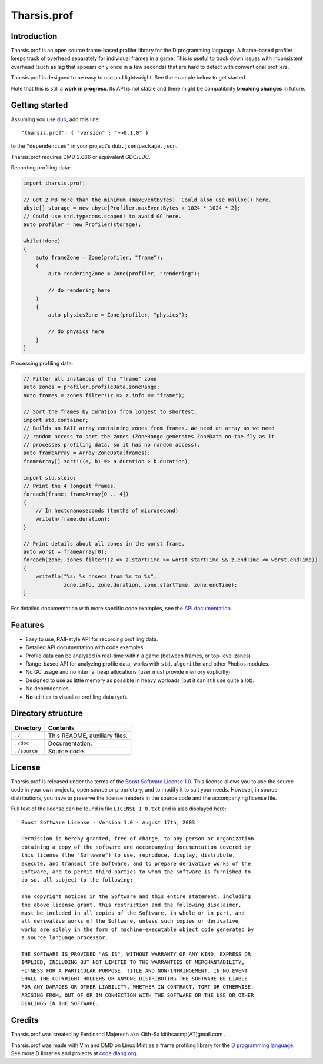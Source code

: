 ============
Tharsis.prof
============


------------
Introduction
------------

Tharsis.prof is an open source frame-based profiler library for the D programming
language. A frame-based profiler keeps track of overhead separately for individual frames
in a game. This is useful to track down issues with inconsistent overhead (such as lag
that appears only once in a few seconds) that are hard to detect with conventional
profilers.

Tharsis.prof is designed to be easy to use and lightweight. See the example below to get
started.

Note that this is still a **work in progress**. Its API is not stable and there might be
compatibility **breaking changes** in future.


---------------
Getting started
---------------

Assuming you use `dub <http://code.dlang.org/about>`_, add this line::

   "tharsis.prof": { "version" : "~>0.1.0" }

to the ``"dependencies"`` in your project's ``dub.json``/``package.json``.

Tharsis.prof requires DMD 2.066 or equivalent GDC/LDC.


Recording profiling data:

.. code-block:: d

   import tharsis.prof;

   // Get 2 MB more than the minimum (maxEventBytes). Could also use malloc() here.
   ubyte[] storage = new ubyte[Profiler.maxEventBytes + 1024 * 1024 * 2];
   // Could use std.typecons.scoped! to avoid GC here.
   auto profiler = new Profiler(storage);

   while(!done)
   {
       auto frameZone = Zone(profiler, "frame");
       {
           auto renderingZone = Zone(profiler, "rendering");

           // do rendering here
       }
       {
           auto physicsZone = Zone(profiler, "physics");

           // do physics here
       }
   }


Processing profiling data:

.. code-block:: d

    // Filter all instances of the "frame" zone
    auto zones = profiler.profileData.zoneRange;
    auto frames = zones.filter!(z => z.info == "frame");

    // Sort the frames by duration from longest to shortest.
    import std.container;
    // Builds an RAII array containing zones from frames. We need an array as we need
    // random access to sort the zones (ZoneRange generates ZoneData on-the-fly as it
    // processes profiling data, so it has no random access).
    auto frameArray = Array!ZoneData(frames);
    frameArray[].sort!((a, b) => a.duration > b.duration);

    import std.stdio;
    // Print the 4 longest frames.
    foreach(frame; frameArray[0 .. 4])
    {
        // In hectonanoseconds (tenths of microsecond)
        writeln(frame.duration);
    }

    // Print details about all zones in the worst frame.
    auto worst = frameArray[0];
    foreach(zone; zones.filter!(z => z.startTime >= worst.startTime && z.endTime <= worst.endTime))
    {
        writefln("%s: %s hnsecs from %s to %s",
                 zone.info, zone.duration, zone.startTime, zone.endTime);
    }


For detailed documentation with more specific code examples, see the 
`API documentation <http://defenestrate.eu/docs/tharsis.prof/index.html>`_.


--------
Features
--------

* Easy to use, RAII-style API for recording profiling data.
* Detailed API documentation with code examples.
* Profile data can be analyzed in real-time within a game (between frames, or top-level
  zones)
* Range-based API for analyzing profile data; works with ``std.algorithm`` and other
  Phobos modules.
* No GC usage and no internal heap allocations (user must provide memory explicitly).
* Designed to use as little memory as possible in heavy worloads (but it can still use
  quite a lot).
* No dependencies.
* **No** utilities to visualize profiling data (yet).


-------------------
Directory structure
-------------------

===============  =======================================================================
Directory        Contents
===============  =======================================================================
``./``           This README, auxiliary files.
``./doc``        Documentation.
``./source``     Source code.
===============  =======================================================================


-------
License
-------

Tharsis.prof is released under the terms of the
`Boost Software License 1.0 <http://www.boost.org/LICENSE_1_0.txt>`_.
This license allows you to use the source code in your own projects, open source
or proprietary, and to modify it to suit your needs. However, in source
distributions, you have to preserve the license headers in the source code and
the accompanying license file.

Full text of the license can be found in file ``LICENSE_1_0.txt`` and is also
displayed here::

    Boost Software License - Version 1.0 - August 17th, 2003

    Permission is hereby granted, free of charge, to any person or organization
    obtaining a copy of the software and accompanying documentation covered by
    this license (the "Software") to use, reproduce, display, distribute,
    execute, and transmit the Software, and to prepare derivative works of the
    Software, and to permit third-parties to whom the Software is furnished to
    do so, all subject to the following:

    The copyright notices in the Software and this entire statement, including
    the above license grant, this restriction and the following disclaimer,
    must be included in all copies of the Software, in whole or in part, and
    all derivative works of the Software, unless such copies or derivative
    works are solely in the form of machine-executable object code generated by
    a source language processor.

    THE SOFTWARE IS PROVIDED "AS IS", WITHOUT WARRANTY OF ANY KIND, EXPRESS OR
    IMPLIED, INCLUDING BUT NOT LIMITED TO THE WARRANTIES OF MERCHANTABILITY,
    FITNESS FOR A PARTICULAR PURPOSE, TITLE AND NON-INFRINGEMENT. IN NO EVENT
    SHALL THE COPYRIGHT HOLDERS OR ANYONE DISTRIBUTING THE SOFTWARE BE LIABLE
    FOR ANY DAMAGES OR OTHER LIABILITY, WHETHER IN CONTRACT, TORT OR OTHERWISE,
    ARISING FROM, OUT OF OR IN CONNECTION WITH THE SOFTWARE OR THE USE OR OTHER
    DEALINGS IN THE SOFTWARE.


-------
Credits
-------

Tharsis.prof was created by Ferdinand Majerech aka Kiith-Sa kiithsacmp[AT]gmail.com .

Tharsis.prof was made with Vim and DMD on Linux Mint as a frame profiling library for the
`D programming language <http://www.dlang.org>`_. See more D libraries and projects at
`code.dlang.org <http://code.dlang.org>`_.
